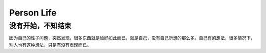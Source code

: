 Person Life
====================

没有开始，不知结束
-------------------
因为自己的性子问题，突然发现，很多东西就是恰好如此而已，就是自己，没有自己所想的那么多。自己有的想法，很多情况下，别人也有这种想法，只是有没有表现而已。
